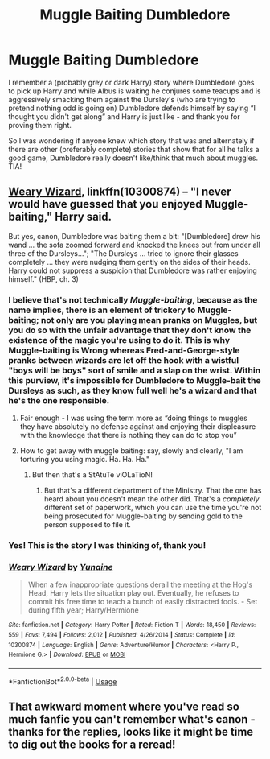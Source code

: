 #+TITLE: Muggle Baiting Dumbledore

* Muggle Baiting Dumbledore
:PROPERTIES:
:Author: Buffy11bnl
:Score: 11
:DateUnix: 1558021770.0
:DateShort: 2019-May-16
:END:
I remember a (probably grey or dark Harry) story where Dumbledore goes to pick up Harry and while Albus is waiting he conjures some teacups and is aggressively smacking them against the Dursley's (who are trying to pretend nothing odd is going on) Dumbledore defends himself by saying “I thought you didn't get along” and Harry is just like - and thank you for proving them right.

So I was wondering if anyone knew which story that was and alternately if there are other (preferably complete) stories that show that for all he talks a good game, Dumbledore really doesn't like/think that much about muggles. TIA!


** [[https://www.fanfiction.net/s/10300874/1/Weary-Wizard][Weary Wizard]], linkffn(10300874) -- "I never would have guessed that you enjoyed Muggle-baiting," Harry said.

But yes, canon, Dumbledore was baiting them a bit: "[Dumbledore] drew his wand ... the sofa zoomed forward and knocked the knees out from under all three of the Dursleys..."; "The Dursleys ... tried to ignore their glasses completely ... they were nudging them gently on the sides of their heads. Harry could not suppress a suspicion that Dumbledore was rather enjoying himself." (HBP, ch. 3)
:PROPERTIES:
:Author: munin295
:Score: 15
:DateUnix: 1558025937.0
:DateShort: 2019-May-16
:END:

*** I believe that's not technically /Muggle-baiting/, because as the name implies, there is an element of trickery to Muggle-baiting; not only are you playing mean pranks on Muggles, but you do so with the unfair advantage that they don't know the existence of the magic you're using to do it. This is why Muggle-baiting is Wrong whereas Fred-and-George-style pranks between wizards are let off the hook with a wistful "boys will be boys" sort of smile and a slap on the wrist. Within this purview, it's impossible for Dumbledore to Muggle-bait the Dursleys as such, as they know full well he's a wizard and that he's the one responsible.
:PROPERTIES:
:Author: Achille-Talon
:Score: 13
:DateUnix: 1558027236.0
:DateShort: 2019-May-16
:END:

**** Fair enough - I was using the term more as “doing things to muggles they have absolutely no defense against and enjoying their displeasure with the knowledge that there is nothing they can do to stop you”
:PROPERTIES:
:Author: Buffy11bnl
:Score: 12
:DateUnix: 1558028097.0
:DateShort: 2019-May-16
:END:


**** How to get away with muggle baiting: say, slowly and clearly, "I am torturing you using magic. Ha. Ha. Ha."
:PROPERTIES:
:Author: kenneth1221
:Score: 6
:DateUnix: 1558057832.0
:DateShort: 2019-May-17
:END:

***** But then that's a StAtuTe viOLaTioN!
:PROPERTIES:
:Author: MuirgenEmrys
:Score: 3
:DateUnix: 1558095187.0
:DateShort: 2019-May-17
:END:

****** But that's a different department of the Ministry. That the one has heard about you doesn't mean the other did. That's a /completely/ different set of paperwork, which you can use the time you're not being prosecuted for Muggle-baiting by sending gold to the person supposed to file it.
:PROPERTIES:
:Author: Achille-Talon
:Score: 5
:DateUnix: 1558097410.0
:DateShort: 2019-May-17
:END:


*** Yes! This is the story I was thinking of, thank you!
:PROPERTIES:
:Author: Buffy11bnl
:Score: 4
:DateUnix: 1558028012.0
:DateShort: 2019-May-16
:END:


*** [[https://www.fanfiction.net/s/10300874/1/][*/Weary Wizard/*]] by [[https://www.fanfiction.net/u/1335478/Yunaine][/Yunaine/]]

#+begin_quote
  When a few inappropriate questions derail the meeting at the Hog's Head, Harry lets the situation play out. Eventually, he refuses to commit his free time to teach a bunch of easily distracted fools. - Set during fifth year; Harry/Hermione
#+end_quote

^{/Site/:} ^{fanfiction.net} ^{*|*} ^{/Category/:} ^{Harry} ^{Potter} ^{*|*} ^{/Rated/:} ^{Fiction} ^{T} ^{*|*} ^{/Words/:} ^{18,450} ^{*|*} ^{/Reviews/:} ^{559} ^{*|*} ^{/Favs/:} ^{7,494} ^{*|*} ^{/Follows/:} ^{2,012} ^{*|*} ^{/Published/:} ^{4/26/2014} ^{*|*} ^{/Status/:} ^{Complete} ^{*|*} ^{/id/:} ^{10300874} ^{*|*} ^{/Language/:} ^{English} ^{*|*} ^{/Genre/:} ^{Adventure/Humor} ^{*|*} ^{/Characters/:} ^{<Harry} ^{P.,} ^{Hermione} ^{G.>} ^{*|*} ^{/Download/:} ^{[[http://www.ff2ebook.com/old/ffn-bot/index.php?id=10300874&source=ff&filetype=epub][EPUB]]} ^{or} ^{[[http://www.ff2ebook.com/old/ffn-bot/index.php?id=10300874&source=ff&filetype=mobi][MOBI]]}

--------------

*FanfictionBot*^{2.0.0-beta} | [[https://github.com/tusing/reddit-ffn-bot/wiki/Usage][Usage]]
:PROPERTIES:
:Author: FanfictionBot
:Score: 1
:DateUnix: 1558025962.0
:DateShort: 2019-May-16
:END:


** That awkward moment where you've read so much fanfic you can't remember what's canon - thanks for the replies, looks like it might be time to dig out the books for a reread!
:PROPERTIES:
:Author: Buffy11bnl
:Score: 5
:DateUnix: 1558027119.0
:DateShort: 2019-May-16
:END:
